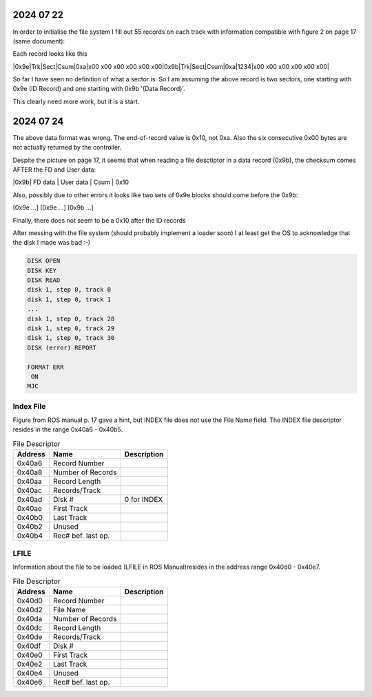 
2024 07 22
----------

In order to initialise the file system I fill out 55 records on each track
with information compatible with figure 2 on page 17 (same document):

Each record looks like this

|0x9e|Trk|Sect|Csum|0xa|x00 x00 x00 x00 x00 x00|0x9b|Trk|Sect|Csum|0xa|1234|x00 x00 x00 x00 x00 x00|

So far I have seen no definition of what a sector is. So I am assuming the above
record is two sectors, one starting with 0x9e (ID Record) and one starting with 0x9b
'(Data Record)'.

This clearly need more work, but it is a start.

2024 07 24
----------

The above data format was wrong. The end-of-record value is 0x10, not 0xa. Also the six consecutive
0x00 bytes are not actually returned by the controller.

Despite the picture on page 17, it seems that when reading a file desctiptor in a
data record (0x9b), the checksum comes AFTER the FD and User data:

|0x9b| FD data | User data | Csum | 0x10

Also, possibly due to other errors it looks like two sets of 0x9e blocks should come
before the 0x9b:

[0x9e ...] [0x9e ...] [0x9b ...]

Finally, there does not seem to be a 0x10 after the ID records

After messing with the file system (should probably implement a loader soon) I
at least get the OS to acknowledge that the disk I made was bad :-)

.. code-block:: console

  DISK OPEN
  DISK KEY
  DISK READ
  disk 1, step 0, track 0
  disk 1, step 0, track 1
  ...
  disk 1, step 0, track 28
  disk 1, step 0, track 29
  disk 1, step 0, track 30
  DISK (error) REPORT

  FORMAT ERR
   ON
  MJC



Index File
==========
Figure from ROS manual p. 17 gave a hint, but INDEX file does not
use the File Name field. The INDEX file descriptor resides in
the range 0x40a6 - 0x40b5.

.. list-table:: File Descriptor
   :header-rows: 1

   * - Address
     - Name
     - Description
   * - 0x40a6
     - Record Number
     -
   * - 0x40a8
     - Number of Records
     -
   * - 0x40aa
     - Record Length
     -
   * - 0x40ac
     - Records/Track
     -
   * - 0x40ad
     - Disk #
     - 0 for INDEX
   * - 0x40ae
     - First Track
     -
   * - 0x40b0
     - Last Track
     -
   * - 0x40b2
     - Unused
     -
   * - 0x40b4
     - Rec# bef. last op.
     -


LFILE
=====

Information about the file to be loaded (LFILE in ROS Manual)resides in
the address range 0x40d0 - 0x40e7.

.. list-table:: File Descriptor
   :header-rows: 1

   * - Address
     - Name
     - Description
   * - 0x40d0
     - Record Number
     -
   * - 0x40d2
     - File Name
     -
   * - 0x40da
     - Number of Records
     -
   * - 0x40dc
     - Record Length
     -
   * - 0x40de
     - Records/Track
     -
   * - 0x40df
     - Disk #
     -
   * - 0x40e0
     - First Track
     -
   * - 0x40e2
     - Last Track
     -
   * - 0x40e4
     - Unused
     -
   * - 0x40e6
     - Rec# bef. last op.
     -
